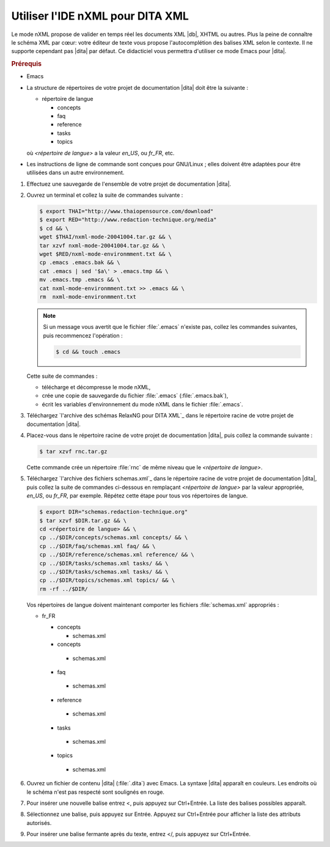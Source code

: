 .. Copyright 2011-2018 Olivier Carrère
.. Cette œuvre est mise à disposition selon les termes de la licence Creative
.. Commons Attribution - Pas d'utilisation commerciale - Partage dans les mêmes
.. conditions 4.0 international.

.. code review: yes

.. _utiliser-ide-nxml-pour-dita-xml:

Utiliser l'IDE nXML pour DITA XML
=================================

Le mode nXML propose de valider en temps réel les documents XML |db|,
XHTML ou autres. Plus la peine de connaître le schéma XML par cœur: votre
éditeur de texte vous propose l'autocomplétion des balises XML selon le
contexte. Il ne supporte cependant pas |dita| par défaut. Ce didacticiel vous
permettra d'utiliser ce mode Emacs pour |dita|.

.. rubric:: Prérequis

- Emacs

- La structure de répertoires de votre projet de documentation |dita| doit
  être la suivante :

  - répertoire de langue

    - concepts
    - faq
    - reference
    - tasks
    - topics

  où *<répertoire de langue>* a la valeur *en_US*, ou *fr_FR*, etc.

- Les instructions de ligne de commande sont conçues pour GNU/Linux ; elles
  doivent être adaptées pour être utilisées dans un autre environnement.

#.  Effectuez une sauvegarde de l'ensemble de votre projet de documentation
    |dita|.
#.  Ouvrez un terminal et collez la suite de commandes suivante :

    .. code-block:: console

       $ export THAI="http://www.thaiopensource.com/download"
       $ export RED="http://www.redaction-technique.org/media"
       $ cd && \
       wget $THAI/nxml-mode-20041004.tar.gz && \
       tar xzvf nxml-mode-20041004.tar.gz && \
       wget $RED/nxml-mode-environmment.txt && \
       cp .emacs .emacs.bak && \
       cat .emacs | sed '$a\' > .emacs.tmp && \
       mv .emacs.tmp .emacs && \
       cat nxml-mode-environmment.txt >> .emacs && \
       rm  nxml-mode-environmment.txt

    .. note::

       Si un message vous avertit que le fichier :file:`.emacs` n'existe pas, collez les
       commandes suivantes, puis recommencez l'opération :

       .. code-block:: console

          $ cd && touch .emacs

    Cette suite de commandes :

    - télécharge et décompresse le mode nXML,
    - crée une copie de sauvegarde du fichier :file:`.emacs` (:file:`.emacs.bak`),
    - écrit les variables d'environnement du mode nXML dans le fichier :file:`.emacs`.

#.  Téléchargez `l'archive des schémas RelaxNG pour DITA XML`_
    dans le répertoire
    racine de votre projet de documentation |dita|.

#.  Placez-vous dans le répertoire racine de votre projet de documentation |dita|,
    puis collez la commande suivante :

    .. code-block:: console

       $ tar xzvf rnc.tar.gz

    Cette commande crée un répertoire :file:`rnc` de même niveau que le
    *<répertoire de langue>*.

#.  Téléchargez `l'archive des fichiers schemas.xml`_
    dans le répertoire racine de votre projet de documentation |dita|, puis
    collez la suite de commandes ci-dessous en remplaçant *<répertoire de langue>*
    par la valeur appropriée, *en_US*, ou *fr_FR*, par exemple. Répétez cette étape
    pour tous vos répertoires de langue.

    .. code-block:: console

       $ export DIR="schemas.redaction-technique.org"
       $ tar xzvf $DIR.tar.gz && \
       cd <répertoire de langue> && \
       cp ../$DIR/concepts/schemas.xml concepts/ && \
       cp ../$DIR/faq/schemas.xml faq/ && \
       cp ../$DIR/reference/schemas.xml reference/ && \
       cp ../$DIR/tasks/schemas.xml tasks/ && \
       cp ../$DIR/tasks/schemas.xml tasks/ && \
       cp ../$DIR/topics/schemas.xml topics/ && \
       rm -rf ../$DIR/

    Vos répertoires de langue doivent maintenant comporter les fichiers
    :file:`schemas.xml` appropriés :

    - fr_FR

      - concepts

        - schemas.xml

      - concepts

       - schemas.xml

      - faq

       - schemas.xml

      - reference

       - schemas.xml

      - tasks

       - schemas.xml

      - topics

       - schemas.xml

#.  Ouvrez un fichier de contenu |dita| (:file:`.dita`) avec Emacs.  La
    syntaxe |dita| apparaît en couleurs. Les endroits où le schéma n'est pas
    respecté sont soulignés en rouge.

#.  Pour insérer une nouvelle balise entrez <, puis appuyez sur Ctrl+Entrée.  La
    liste des balises possibles apparaît.

#.  Sélectionnez une balise, puis appuyez sur Entrée. Appuyez sur Ctrl+Entrée
    pour afficher la liste des attributs autorisés.

#.  Pour insérer une balise fermante après du texte, entrez </, puis appuyez sur
    Ctrl+Entrée.

.. text review: yes
